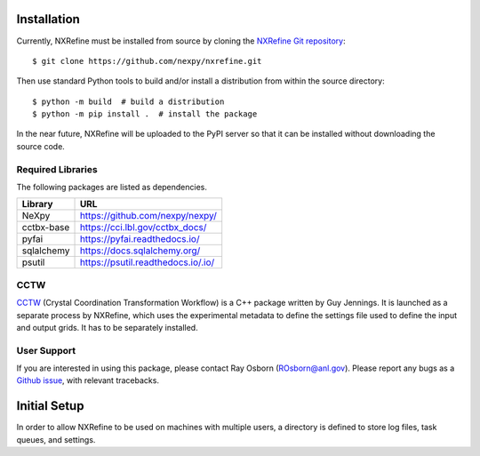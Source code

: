 Installation
============
Currently, NXRefine must be installed from source by cloning the 
`NXRefine Git repository <https://github.com/nexpy/nxrefine>`_::

    $ git clone https://github.com/nexpy/nxrefine.git

Then use standard Python tools to build and/or install a distribution
from within the source directory::

    $ python -m build  # build a distribution
    $ python -m pip install .  # install the package

In the near future, NXRefine will be uploaded to the PyPI server so that
it can be installed without downloading the source code.

Required Libraries
------------------
The following packages are listed as dependencies.

=================  =================================================
Library            URL
=================  =================================================
NeXpy              https://github.com/nexpy/nexpy/
cctbx-base         https://cci.lbl.gov/cctbx_docs/
pyfai              https://pyfai.readthedocs.io/
sqlalchemy         https://docs.sqlalchemy.org/
psutil             https://psutil.readthedocs.io/.io/
=================  =================================================

CCTW
----
`CCTW <https://sourceforge.net/projects/cctw/>`_ (Crystal Coordination 
Transformation Workflow) is a C++ package written by Guy Jennings. It
is launched as a separate process by NXRefine, which uses the 
experimental metadata to define the settings file used to define the 
input and output grids. It has to be separately installed.

User Support
------------
If you are interested in using this package, please contact Ray Osborn 
(ROsborn@anl.gov). Please report any bugs as a 
`Github issue <https://github.com/nxrefine/nxrefine/issues>`_, with
relevant tracebacks.

Initial Setup
=============
In order to allow NXRefine to be used on machines with multiple users,
a directory is defined to store log files, task queues, and settings. 
